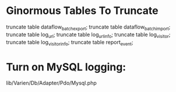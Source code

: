 * Ginormous Tables To Truncate
truncate table dataflow_batch_export;
truncate table dataflow_batch_import;
truncate table log_url;
truncate table log_url_info;
truncate table log_visitor;
truncate table log_visitor_info;
truncate table report_event;

* Turn on MySQL logging:
lib/Varien/Db/Adapter/Pdo/Mysql.php